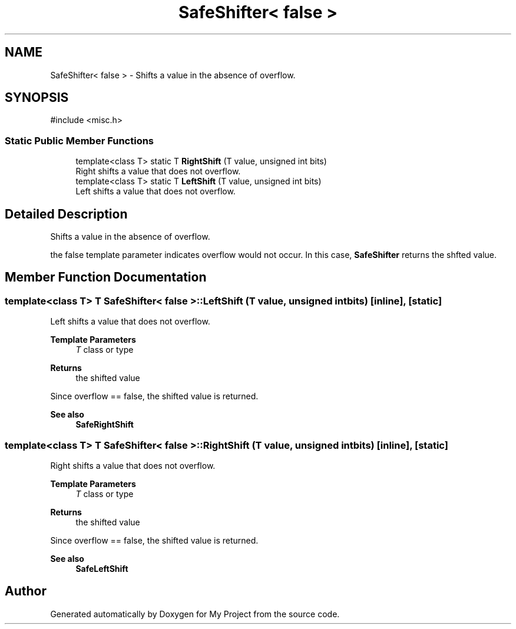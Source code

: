 .TH "SafeShifter< false >" 3 "My Project" \" -*- nroff -*-
.ad l
.nh
.SH NAME
SafeShifter< false > \- Shifts a value in the absence of overflow\&.  

.SH SYNOPSIS
.br
.PP
.PP
\fR#include <misc\&.h>\fP
.SS "Static Public Member Functions"

.in +1c
.ti -1c
.RI "template<class T> static T \fBRightShift\fP (T value, unsigned int bits)"
.br
.RI "Right shifts a value that does not overflow\&. "
.ti -1c
.RI "template<class T> static T \fBLeftShift\fP (T value, unsigned int bits)"
.br
.RI "Left shifts a value that does not overflow\&. "
.in -1c
.SH "Detailed Description"
.PP 
Shifts a value in the absence of overflow\&. 

the false template parameter indicates overflow would not occur\&. In this case, \fBSafeShifter\fP returns the shfted value\&. 
.SH "Member Function Documentation"
.PP 
.SS "template<class T> T \fBSafeShifter\fP< false >::LeftShift (T value, unsigned int bits)\fR [inline]\fP, \fR [static]\fP"

.PP
Left shifts a value that does not overflow\&. 
.PP
\fBTemplate Parameters\fP
.RS 4
\fIT\fP class or type 
.RE
.PP
\fBReturns\fP
.RS 4
the shifted value
.RE
.PP
Since \fRoverflow == false\fP, the shifted value is returned\&. 
.PP
\fBSee also\fP
.RS 4
\fBSafeRightShift\fP 
.RE
.PP

.SS "template<class T> T \fBSafeShifter\fP< false >::RightShift (T value, unsigned int bits)\fR [inline]\fP, \fR [static]\fP"

.PP
Right shifts a value that does not overflow\&. 
.PP
\fBTemplate Parameters\fP
.RS 4
\fIT\fP class or type 
.RE
.PP
\fBReturns\fP
.RS 4
the shifted value
.RE
.PP
Since \fRoverflow == false\fP, the shifted value is returned\&. 
.PP
\fBSee also\fP
.RS 4
\fBSafeLeftShift\fP 
.RE
.PP


.SH "Author"
.PP 
Generated automatically by Doxygen for My Project from the source code\&.
